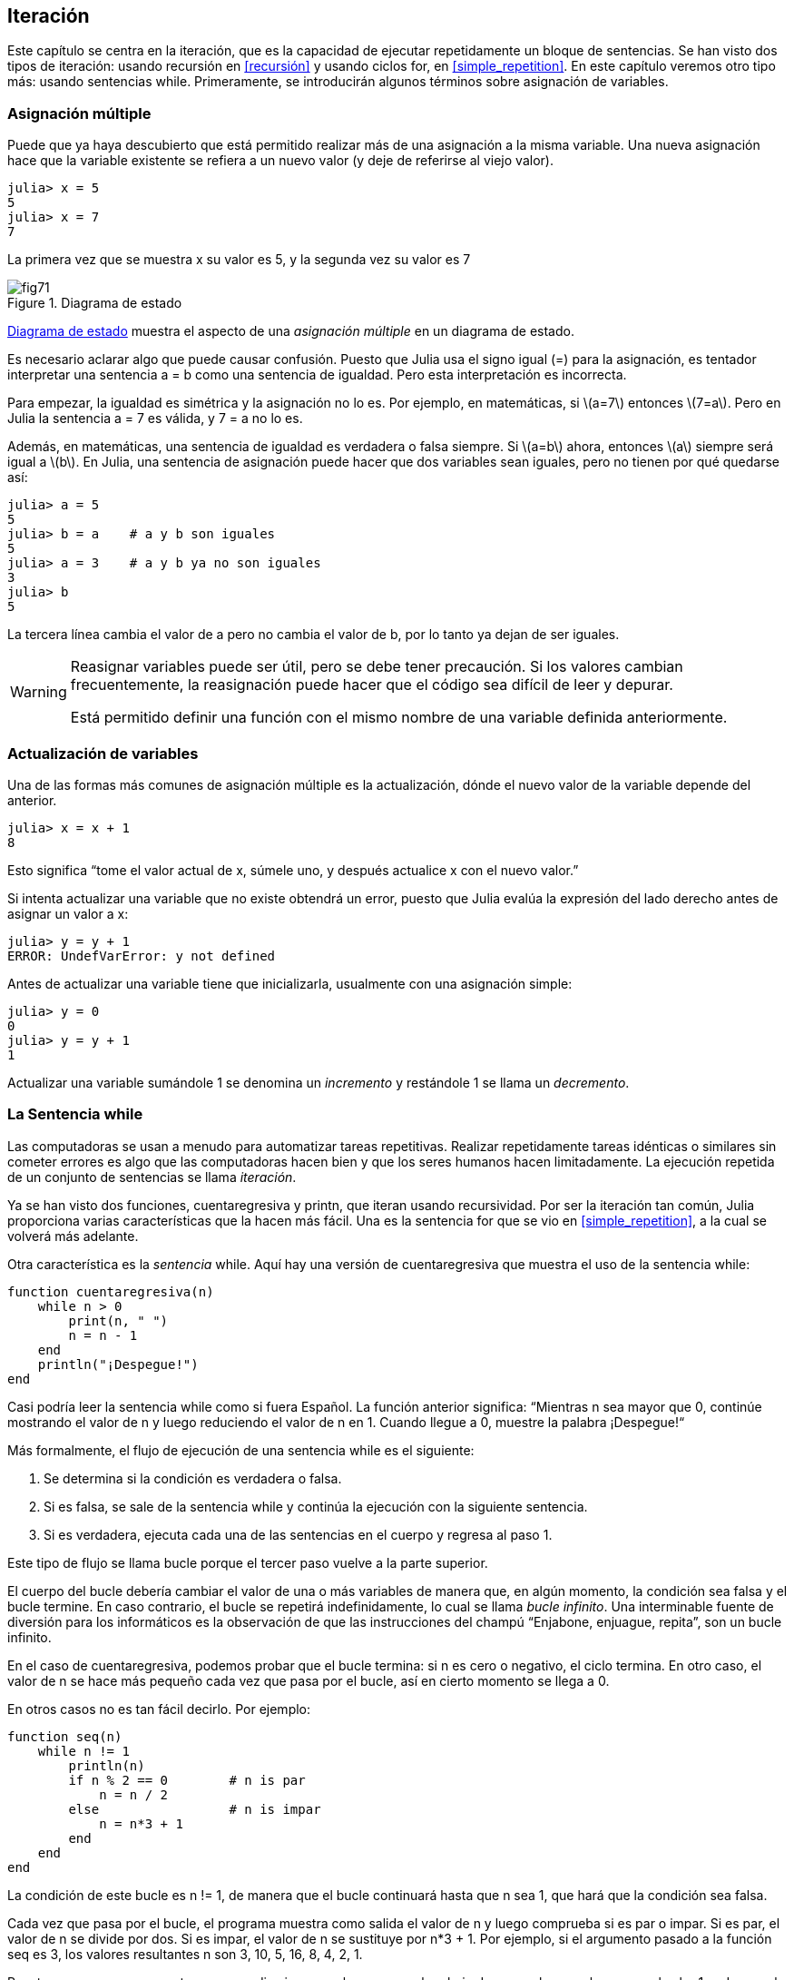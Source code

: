 [[chap07]]
== Iteración

Este capítulo se centra en la iteración, que es la capacidad de ejecutar repetidamente un bloque de sentencias. Se han visto dos tipos de iteración: usando recursión en <<recursión>> y usando ciclos +for+, en <<simple_repetition>>. En este capítulo veremos otro tipo más: usando sentencias +while+. Primeramente, se introducirán algunos términos sobre asignación de variables.
(((iteración)))(((recursión)))(((sentencia for)))

=== Asignación múltiple

Puede que ya haya descubierto que está permitido realizar más de una asignación a la misma variable. Una nueva asignación hace que la variable existente se refiera a un nuevo valor (y deje de referirse al viejo valor).

[source,@julia-repl-test chap07]
----
julia> x = 5
5
julia> x = 7
7
----

La primera vez que se muestra +x+ su valor es 5, y la segunda vez su valor es 7

[[fig07-1]]
.Diagrama de estado
image::images/fig71.svg[]

<<fig07-1>> muestra el aspecto de una _asignación múltiple_ en un diagrama de estado.
(((asignación múltiple)))(((diagrama de estado)))

Es necesario aclarar algo que puede causar confusión. Puesto que Julia usa el signo igual (+=+) para la asignación, es tentador interpretar una sentencia +a = b+ como una sentencia de igualdad. Pero esta interpretación es incorrecta.
(((sentencia de asignación)))

Para empezar, la igualdad es simétrica y la asignación no lo es. Por ejemplo, en matemáticas, si latexmath:[a=7] entonces latexmath:[7=a]. Pero en Julia la sentencia +a = 7+ es válida, y +7 = a+ no lo es.

Además, en matemáticas, una sentencia de igualdad es verdadera o falsa siempre. Si latexmath:[a=b] ahora, entonces latexmath:[a] siempre será igual a latexmath:[b]. En Julia, una sentencia de asignación puede hacer que dos variables sean iguales, pero no tienen por qué quedarse así:

[source,@julia-repl-test]
----
julia> a = 5
5
julia> b = a    # a y b son iguales 
5
julia> a = 3    # a y b ya no son iguales 
3
julia> b
5
----

La tercera línea cambia el valor de +a+ pero no cambia el valor de +b+, por lo tanto ya dejan de ser iguales. 

[WARNING]
====
Reasignar variables puede ser útil, pero se debe tener precaución. Si los valores cambian frecuentemente, la reasignación puede hacer que el código sea difícil de leer y depurar.

Está permitido definir una función con el mismo nombre de una variable definida anteriormente.
====


=== Actualización de variables

Una de las formas más comunes de asignación múltiple es la actualización, dónde el nuevo valor de la variable depende del anterior.
(((update)))

[source,@julia-repl-test chap07]
----
julia> x = x + 1
8
----

Esto significa “tome el valor actual de +x+, súmele uno, y después actualice +x+ con el nuevo valor.”

Si intenta actualizar una variable que no existe obtendrá un error, puesto que Julia evalúa la expresión del lado derecho antes de asignar un valor a +x+:
(((UndefVarError)))

[source,@julia-repl-test]
----
julia> y = y + 1
ERROR: UndefVarError: y not defined
----

Antes de actualizar una variable tiene que inicializarla, usualmente con una asignación simple:
(((initialización)))

[source,@julia-repl-test]
----
julia> y = 0
0
julia> y = y + 1
1
----

Actualizar una variable sumándole 1 se denomina un _incremento_ y restándole 1 se llama un _decremento_.
(((incremento)))(((decremento)))

=== La Sentencia +while+

Las computadoras se usan a menudo para automatizar tareas repetitivas. Realizar repetidamente tareas idénticas o similares sin cometer errores es algo que las computadoras hacen bien y que los seres humanos hacen limitadamente. La ejecución repetida de un conjunto de sentencias se llama _iteración_. 
(((iteración)))

Ya se han visto dos funciones, +cuentaregresiva+ y +printn+, que iteran usando recursividad. Por ser la iteración tan común, Julia proporciona varias características que la hacen más fácil. Una es la sentencia +for+ que se vio en <<simple_repetition>>, a la cual se volverá más adelante. 
(((recursión)))(((sentencia for)))

Otra característica es la _sentencia_ +while+. Aquí hay una versión de +cuentaregresiva+ que muestra el uso de la sentencia +while+:
(((while)))((("palabra reservada", "while", see="while")))(((sentencia while)))((("sentencia", "while", see="sentencia while")))

[source,@julia-setup]
----
function cuentaregresiva(n)
    while n > 0
        print(n, " ")
        n = n - 1
    end
    println("¡Despegue!")
end
----

Casi podría leer la sentencia while como si fuera Español. La función anterior significa: “Mientras +n+ sea mayor que 0, continúe mostrando el valor de +n+ y luego reduciendo el valor de +n+ en 1. Cuando llegue a 0, muestre la palabra ¡Despegue!“
(((cuentaregresiva)))

Más formalmente, el flujo de ejecución de una sentencia +while+ es el siguiente:
(((flujo de ejecución)))

. Se determina si la condición es verdadera o falsa.

. Si es falsa, se sale de la sentencia while y continúa la ejecución con la siguiente sentencia.

. Si es verdadera, ejecuta cada una de las sentencias en el cuerpo y regresa al paso 1.

Este tipo de flujo se llama bucle porque el tercer paso vuelve a la parte superior.
(((bucle)))

El cuerpo del bucle debería cambiar el valor de una o más variables de manera que, en algún momento, la condición sea falsa y el bucle termine. En caso contrario, el bucle se repetirá indefinidamente, lo cual se llama _bucle infinito_. Una interminable fuente de diversión para los informáticos es la observación de que las instrucciones del champú “Enjabone, enjuague, repita”, son un bucle infinito.
(((bucle infinito)))

En el caso de +cuentaregresiva+, podemos probar que el bucle termina: si +n+ es cero o negativo, el ciclo termina. En otro caso, el valor de +n+ se hace más pequeño cada vez que pasa por el bucle, así en cierto momento se llega a 0. 

En otros casos no es tan fácil decirlo. Por ejemplo:
(((seq)))((("función", "definida por el programador", "seq", see="seq")))

[source,@julia-setup]
----
function seq(n)
    while n != 1
        println(n)
        if n % 2 == 0        # n is par
            n = n / 2
        else                 # n is impar
            n = n*3 + 1
        end
    end
end
----

La condición de este bucle es +n != 1+, de manera que el bucle continuará hasta que +n+ sea 1, que hará que la condición sea falsa.

Cada vez que pasa por el bucle, el programa muestra como salida el valor de +n+ y luego comprueba si es par o impar. Si es par, el valor de +n+ se divide por dos. Si es impar, el valor de +n+ se sustituye por +pass:[n*3 + 1]+. Por ejemplo, si el argumento pasado a la función seq es 3, los valores resultantes +n+ son 3, 10, 5, 16, 8, 4, 2, 1.

Puesto que +n+ a veces aumenta y a veces disminuye, no hay una prueba obvia de que +n+ alcance alguna vez el valor 1, o de que el programa vaya a terminar. Para algunos valores particulares de +n+, se puede probar que sí termina. Por ejemplo, si el valor de inicio es una potencia de dos, entonces el valor de +n+ será par cada vez que se pasa por el bucle, hasta que llegue a 1. El ejemplo anterior produce dicha secuencia si se inicia con 16.

Lo díficil es preguntarse si se puede probar que este programa termina para todos los valores positivos de +n+. Hasta ahora, nadie ha sido capaz de probar que lo hace o ¡que no lo hace! (Vea https://es.wikipedia.org/wiki/Conjetura_de_Collatz.)
(((conjetura de Collatz)))

==== Ejercicio 7-1

Reescribe la función +printn+ de <<recursión>> utilizando iteración en vez de recursión.

=== +break+

A veces no se sabe que un ciclo debe terminar hasta que se llega al cuerpo. En ese caso, se puede usar la _sentencia break_ para salir del bucle.
(((break)))((("palabra reservada", "break", see="break")))(((sentencia break)))((("sentencia", "break", see="sentencia break")))

Por ejemplo, suponga que se desea recibir entradas del usuario hasta que este escriba "listo". Podríamos escribir:
(((readline)))

[source,julia]
----
while true
    print("> ")
    linea = readline()
    if line == "listo"
        break
    end
    println(linea)
end
println("¡Listo!")
----

La condición del bucle es +true+, que siempre es verdadero, por lo que el bucle se ejecuta hasta que llega a la sentencia break.

En cada iteración, se le pide al usuario (con el símbolo "> ") una entrada. Si el usuario escribe +listo+, la sentencia break sale del bucle. De lo contrario, el programa repite lo que escriba el usuario y vuelve a la parte superior del bucle. A continuación se muestra cómo funciona este programa:

[source]
----
> no listo
no listo
> listo
¡Listo!
----

Esta forma de escribir bucles while es común porque permite verificar la condición en cualquier parte del bucle (no solo en la parte superior) y puede expresar la condición de término de manera afirmativa ("detenerse cuando esto suceda"), en vez de negativamente ("continuar hasta que esto suceda").

=== +continue+

La sentencia break permite terminar el bucle. Cuando aparece una _sentencia continue_ dentro de un bucle, se regresa al comienzo del bucle, ignorando todos las sentencias que quedan en la iteración actual del bucle e inicia la siguiente iteración. Por ejemplo:
(((continue)))((("palabra reservada", "continue", see="continue")))(((sentencia continue)))((("sentencia", "continue", see="sentencia continue")))

[source,@julia]
----
for i in 1:10
    if i % 3 == 0
        continue
    end
    print(i, " ")
end
----

Si +i+ es divisible por 3, la sentencia continue detiene la iteración actual y comienza la siguiente iteración. Solo se imprimen los números en el rango de 1 a 10 no divisibles por 3.

[[square_roots]]
=== Raíces Cuadradas

Los bucles son comúnmente utilizados en programas que calculan resultados numéricos y que comienzan con una respuesta aproximada que es iterativamente mejorada.

Por ejemplo, una forma de calcular raíces cuadradas es el método de Newton. Suponga que desea conocer la raíz cuadrada de latexmath:[a]. Si comienza con casi cualquier estimación latexmath:[x], puede calcular una mejor aproximación con la siguiente fórmula:
(((método de Newton)))

[latexmath]
++++
\begin{equation}
{y = \frac{1}{2}\left(x + \frac{a}{x}\right)}
\end{equation}
++++

Por ejemplo, si latexmath:[a] es 4 y latexmath:[x] es 3:

[source,@julia-repl-test chap07]
----
julia> a = 4
4
julia> x = 3
3
julia> y = (x + a/x) / 2
2.1666666666666665
----

El resultado está más cerca de la respuesta correcta (latexmath:[\sqrt 4 = 2]). Si se repite el proceso con la nueva estimación, se acerca aún más:

[source,@julia-repl-test chap07]
----
julia> x = y
2.1666666666666665
julia> y = (x + a/x) / 2
2.0064102564102564
----

Después de algunas actualizaciones, la estimación es casi exacta:

[source,@julia-repl-test chap07]
----
julia> x = y
2.0064102564102564
julia> y = (x + a/x) / 2
2.0000102400262145
julia> x = y
2.0000102400262145
julia> y = (x + a/x) / 2
2.0000000000262146
----

En general, no se sabe de antemano cuántos pasos se necesitan para llegar a la respuesta correcta, pero se sabe que se ha llegado a ella cuando la estimación deja de cambiar:

[source,@julia-repl-test chap07]
----
julia> x = y
2.0000000000262146
julia> y = (x + a/x) / 2
2.0
julia> x = y
2.0
julia> y = (x + a/x) / 2
2.0
----

Cuando +y == x+, ya se pueden detener los cómputos. A continuación se muestra un ciclo que comienza con una estimación inicial, +x+, la cual mejora hasta que deja de cambiar:

[source,julia]
----
while true
    println(x)
    y = (x + a/x) / 2
    if y == x
        break
    end
    x = y
end
----

Para la mayoría de los valores de +a+ esto funciona bien, aunque en general no se recomienda probar igualdad entre números de punto flotante. Los números de punto flotante son aproximadamente correctos: la mayoría de los números racionales, como latexmath:[\frac{1}{3}], e irracionales, como latexmath:[\sqrt 2], no pueden ser representados exactamente con un +Float64+.

En lugar de verificar si +x+ e +y+ son exactamente iguales, es más seguro usar la función integrada +abs+ para calcular el valor absoluto o la magnitud de la diferencia entre ellos:
(((abs)))

[source,julia]
----
if abs(y-x) < ε
    break
end
----

Donde +ε+ (*+\varepsilon TAB+*) toma un valor como +0.0000001+ que determina cómo de cerca es suficientemente cerca.

=== Algoritmos

El método de Newton es un ejemplo de un _algoritmo_, un proceso mecánico que permite resolver una categoría de problemas (en este caso, el cálculo de raíces cuadradas).
(((algoritmo)))

Para comprender qué es un algoritmo, podría ayudar empezar con algo que no es un algoritmo. Cuando aprendió a multiplicar números de un solo dígito, probablemente memorizó la tabla de multiplicar. En efecto, memorizó 100 soluciones específicas. Ese tipo de conocimiento no es un algoritmo.

Pero si fuera "perezoso", podría haber aprendido algunos trucos. Por ejemplo, para encontrar el producto de latexmath:[n] y 9, puede escribir latexmath:[n-1] como el primer dígito y latexmath:[10-n] como el segundo dígito. Este truco es una solución general para multiplicar cualquier número de un solo dígito por 9. ¡Esto sí es un algoritmo!

Del mismo modo, las técnicas que aprendió para la suma con “llevamos tanto”, la resta con “pedimos prestado tanto”, y la división “larga o con galera o de casita” son todas ellas algoritmos. Una de las características de los algoritmos es que no requieren inteligencia para realizarlos. Son procesos mecánicos donde cada paso se sigue de acuerdo con un conjunto simple de reglas.

Ejecutar algoritmos es aburrido, pero diseñarlos es interesante, intelectualmente desafiante y constituyen una parte central de la informática.

Algunas de las cosas que las personas hacen naturalmente, sin dificultad o conscientemente, son las más difíciles de expresar en algoritmos. Comprender el lenguaje natural es un buen ejemplo. Todo el mundo lo hace, pero hasta ahora nadie ha podido explicar _cómo_ se hace, al menos no en forma de algoritmo.

=== Depuración

A medida que comience a escribir programas más extensos, es posible que pase más tiempo depurando. Más código significa más posibilidades de cometer un error y más lugares dónde se pueden esconder los errores.
(((depuración)))

Una forma de reducir el tiempo de depuración es "depurar por bisección". Por ejemplo, si hay 100 líneas en su programa y las revisa una a la vez, serían 100 revisiones.
(((depuración por bisección)))

Es mejor tratar de dividir el problema en dos. Busque en la mitad del programa o un valor intermedio que pueda verificar. Agregue una sentencia de impresión (o algo que permita verificar) y ejecute el programa.
(((sentencia print)))

Si esta verificación es incorrecta, debe haber un problema en la primera mitad del programa. Si es correcta, el problema está en la segunda mitad.

Cada vez que realiza una verificación como esta, reduce a la mitad el número de líneas que debe revisar. Después de seis pasos (que es mucho menos que 100), se reduciría a una o dos líneas de código, al menos en teoría.

En la práctica, no siempre se conoce dónde está la "mitad del programa", y no siempre es posible verificarlo. No tiene sentido contar líneas y encontrar el punto medio exacto. En su lugar, piense en los lugares del programa donde puede haber errores y en los lugares donde es fácil verificar. Luego, elija un lugar en donde usted crea que las posibilidades de encontrar un error antes o después de esta verificación son más o menos las mismas.

=== Glosario

asignación múltiple::
Asignar un nuevo valor a una variable que ya existe.
(((asignación múltiple)))

actualización::
Asignación donde el nuevo valor de la variable depende del antiguo.
(((actualización)))

inicialización::
Asignación que le da un valor inicial a una variable que será actualizada.
(((inicialización)))

incremento::
Actualización que incrementa el valor de la variable (usualmente en 1).
(((incremento)))

decremento::
Actualización que disminuye el valor de la variable (usualmente en 1).
(((decremento)))

iteración::
Ejecución repetida de un conjunto de sentencias, usando una función recursiva o un bucle.
(((iteración)))

sentencia while::
Sentencia que permite iteraciones controladas por una condición.
(((sentencia while)))

sentencia break::
Sentencia que permite salir de un bucle.
(((sentencia break)))

sentencia continue::
Sentencia localizada dentro de un bucle, que obliga a iniciar una nueva iteración desde el inicio del bucle.
(((sentencia continue)))

bucle infinito::
Un bucle cuya condición de término no es satisfecha.
(((bucle infinito)))

algoritmo::
Proceso general para resolver una categoría de problemas.
(((algoritmo)))


=== Ejercicios

[[ex07-1]]
==== Ejercicio 7-2

Copie el bucle de <<square_roots>> e insértelo en una función llamada +miraiz+ que tome +a+ como parámetro, elija un valor razonable de +x+ y devuelva una estimación de la raíz cuadrada de +a+.
(((miraiz)))((("función", "definida por el programador", "miraiz", see="miraiz")))

Para probarla, escriba una función llamada +probarraiz+ que imprima una tabla como esta:
(((probarraiz)))((("function", "definida por el programador", "probarraiz", see="probarraiz")))

[source,@julia-eval]
----
using IntroAJulia
io = IOBuffer()
testsquareroot(io)
out = String(take!(io))
println(out)
----

La primera columna es un número, +a+; la segunda columna es la raíz cuadrada de +a+ calculada con +miraiz+; la tercera columna es la raíz cuadrada calculada con la función integrada +sqrt+ y la cuarta columna es el valor absoluto de la diferencia entre las dos estimaciones.

[[ex07-2]]
==== Exercise 7-3

La función integrada +Meta.parse+ toma una cadena y la transforma en una expresión. Esta expresión se puede evaluar en Julia con la función +Core.eval+. Por ejemplo:
(((parse)))((("función", "Meta", "parse", see="parse")))(((eval)))((("función", "Core", "eval", see="eval")))

[source,@julia-eval chap07]
----
import Base.eval
----

[source,@julia-repl-test chap07]
----
julia> expr = Meta.parse("1+2*3")
:(1 + 2 * 3)
julia> eval(expr)
7
julia> expr = Meta.parse("sqrt(π)")
:(sqrt(π))
julia> eval(expr)
1.7724538509055159
----

Escriba una función llamada +evalbucle+ que iterativamente solicite una entrada al usuario, tome la entrada resultante, la evalúe usando +eval+ y pase posteriormente a imprimir el resultado. Debe continuar hasta que el usuario ingrese +listo+ y luego devolver el valor de la última expresión que evaluó.
(((evalbucle)))((("función", "definida por el programador", "evalbucle", see="evalbucle")))

[[ex07-3]]
==== Exercise 7-4

El matemático Srinivasa Ramanujan encontró una serie infinita que puede usarse para generar una aproximación numérica de latexmath:[\frac{1}{\pi}]:

[latexmath]
++++
\begin{equation}
{\frac{1}{\pi}=\frac{2\sqrt2}{9801}\sum_{k=0}^\infty\frac{(4k)!(1103+26390k)}{(k!)^4 396^{4k}}}
\end{equation}
++++

Escriba una función llamada +estimarpi+ que utilice esta fórmula para calcular y devolver una estimación de π. Debe usar un ciclo while para calcular los términos de la suma hasta que el último término sea menor que +1e-15+ (que es la notación de Julia para latexmath:[10^{-15}]). Puede verificar el resultado comparándolo con +π+.
(((estimarpi)))((("función", "definida por el programador", "estimarpi", see="estimarpi")))

